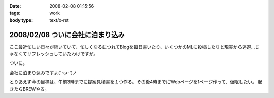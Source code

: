 :date: 2008-02-08 01:15:56
:tags: work
:body type: text/x-rst

=================================
2008/02/08 ついに会社に泊まり込み
=================================

ここ最近忙しい日々が続いていて、忙しくなるにつれてBlogを毎日書いたり、いくつかのMLに投稿したりと現実から逃避...じゃなくてリフレッシュしていたわけですが。

ついに。

会社に泊まり込みですよ(´･ω･\`)ノ

とりあえず今の目標は、午前3時までに提案見積書を１つ作る。その後4時までにWebページを1ページ作って、仮眠したい。
起きたらBREWやる。


.. :extend type: text/html
.. :extend:

